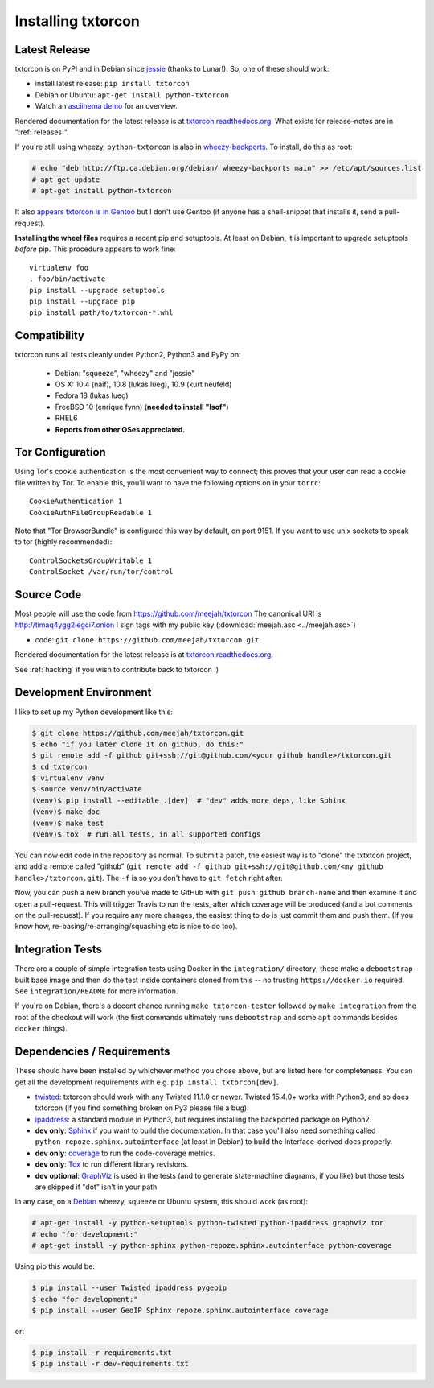 .. _installing:

Installing txtorcon
===================

Latest Release
--------------

txtorcon is on PyPI and in Debian since `jessie
<https://packages.debian.org/jessie/python-txtorcon>`_ (thanks to
Lunar!). So, one of these should work:

- install latest release: ``pip install txtorcon``
- Debian or Ubuntu: ``apt-get install python-txtorcon``
- Watch an `asciinema demo <http://asciinema.org/a/5654>`_ for an overview.

Rendered documentation for the latest release is at
`txtorcon.readthedocs.org <https://txtorcon.readthedocs.org/en/latest/>`_. What exists for
release-notes are in ":ref:`releases`".

If you're still using wheezy, ``python-txtorcon`` is also in `wheezy-backports <http://packages.debian.org/source/wheezy-backports/txtorcon>`_. To install, do this as root:

.. sourcecode:: shell-session

    # echo "deb http://ftp.ca.debian.org/debian/ wheezy-backports main" >> /etc/apt/sources.list
    # apt-get update
    # apt-get install python-txtorcon

It also `appears txtorcon is in Gentoo
<http://packages.gentoo.org/package/net-libs/txtorcon>`_ but I don't
use Gentoo (if anyone has a shell-snippet that installs it, send a
pull-request).

**Installing the wheel files** requires a recent pip and
setuptools. At least on Debian, it is important to upgrade setuptools
*before* pip. This procedure appears to work fine::

   virtualenv foo
   . foo/bin/activate
   pip install --upgrade setuptools
   pip install --upgrade pip
   pip install path/to/txtorcon-*.whl


Compatibility
-------------

txtorcon runs all tests cleanly under Python2, Python3 and PyPy on:

  -  Debian: "squeeze", "wheezy" and "jessie"
  -  OS X: 10.4 (naif), 10.8 (lukas lueg), 10.9 (kurt neufeld)
  -  Fedora 18 (lukas lueg)
  -  FreeBSD 10 (enrique fynn) (**needed to install "lsof"**)
  -  RHEL6
  -  **Reports from other OSes appreciated.**


.. _configure_tor:

Tor Configuration
-----------------

Using Tor's cookie authentication is the most convenient way to
connect; this proves that your user can read a cookie file written by
Tor. To enable this, you'll want to have the following options on in
your ``torrc``::

   CookieAuthentication 1
   CookieAuthFileGroupReadable 1

Note that "Tor BrowserBundle" is configured this way by default, on
port 9151.  If you want to use unix sockets to speak to tor (highly
recommended)::

   ControlSocketsGroupWritable 1
   ControlSocket /var/run/tor/control


Source Code
-----------

Most people will use the code from https://github.com/meejah/txtorcon
The canonical URI is http://timaq4ygg2iegci7.onion
I sign tags with my public key (:download:`meejah.asc <../meejah.asc>`)

- code: ``git clone https://github.com/meejah/txtorcon.git``

Rendered documentation for the latest release is at `txtorcon.readthedocs.org <https://txtorcon.readthedocs.org/en/latest/>`_.

See :ref:`hacking` if you wish to contribute back to txtorcon :)


Development Environment
-----------------------

I like to set up my Python development like this:

.. code-block:: shell-session

    $ git clone https://github.com/meejah/txtorcon.git
    $ echo "if you later clone it on github, do this:"
    $ git remote add -f github git+ssh://git@github.com/<your github handle>/txtorcon.git
    $ cd txtorcon
    $ virtualenv venv
    $ source venv/bin/activate
    (venv)$ pip install --editable .[dev]  # "dev" adds more deps, like Sphinx
    (venv)$ make doc
    (venv)$ make test
    (venv)$ tox  # run all tests, in all supported configs

You can now edit code in the repository as normal. To submit a patch,
the easiest way is to "clone" the txtxtcon project, and add a remote
called "github" (``git remote add -f github git+ssh://git@github.com/<my
github handle>/txtorcon.git``). The ``-f`` is so you don't have to
``git fetch`` right after.

Now, you can push a new branch you've made to GitHub with ``git push
github branch-name`` and then examine it and open a pull-request. This
will trigger Travis to run the tests, after which coverage will be
produced (and a bot comments on the pull-request). If you require any
more changes, the easiest thing to do is just commit them and push
them. (If you know how, re-basing/re-arranging/squashing etc is nice
to do too).


Integration Tests
-----------------

There are a couple of simple integration tests using Docker in the
``integration/`` directory; these make a ``debootstrap``-built base
image and then do the test inside containers cloned from this -- no
trusting ``https://docker.io`` required. See ``integration/README``
for more information.

If you're on Debian, there's a decent chance running ``make
txtorcon-tester`` followed by ``make integration`` from the root of
the checkout will work (the first commands ultimately runs
``debootstrap`` and some ``apt`` commands besides ``docker`` things).


.. _dependencies:

Dependencies / Requirements
---------------------------

These should have been installed by whichever method you chose above,
but are listed here for completeness. You can get all the development
requirements with e.g. ``pip install txtorcon[dev]``.

- `twisted <http://twistedmatrix.com>`_: txtorcon should work with any
  Twisted 11.1.0 or newer. Twisted 15.4.0+ works with Python3, and so
  does txtorcon (if you find something broken on Py3 please file a
  bug).

- `ipaddress <https://docs.python.org/3/library/ipaddress.html>`_: a
  standard module in Python3, but requires installing the backported
  package on Python2.

- **dev only**: `Sphinx <http://sphinx.pocoo.org/>`_ if you want to
  build the documentation. In that case you'll also need something
  called ``python-repoze.sphinx.autointerface`` (at least in Debian)
  to build the Interface-derived docs properly.

- **dev only**: `coverage <http://nedbatchelder.com/code/coverage/>`_
  to run the code-coverage metrics.

- **dev only**: `Tox <https://testrun.org/tox/latest/>`_ to run
  different library revisions.

- **dev optional**: `GraphViz <http://www.graphviz.org/>`_ is used in the
  tests (and to generate state-machine diagrams, if you like) but
  those tests are skipped if "dot" isn't in your path

.. BEGIN_INSTALL

In any case, on a `Debian <http://www.debian.org/>`_ wheezy, squeeze or
Ubuntu system, this should work (as root):

.. sourcecode:: shell-session

  # apt-get install -y python-setuptools python-twisted python-ipaddress graphviz tor
  # echo "for development:"
  # apt-get install -y python-sphinx python-repoze.sphinx.autointerface python-coverage

.. END_INSTALL

Using pip this would be:

.. sourcecode:: shell-session 

  $ pip install --user Twisted ipaddress pygeoip
  $ echo "for development:"
  $ pip install --user GeoIP Sphinx repoze.sphinx.autointerface coverage

or:

.. sourcecode:: shell-session
		
    $ pip install -r requirements.txt
    $ pip install -r dev-requirements.txt
